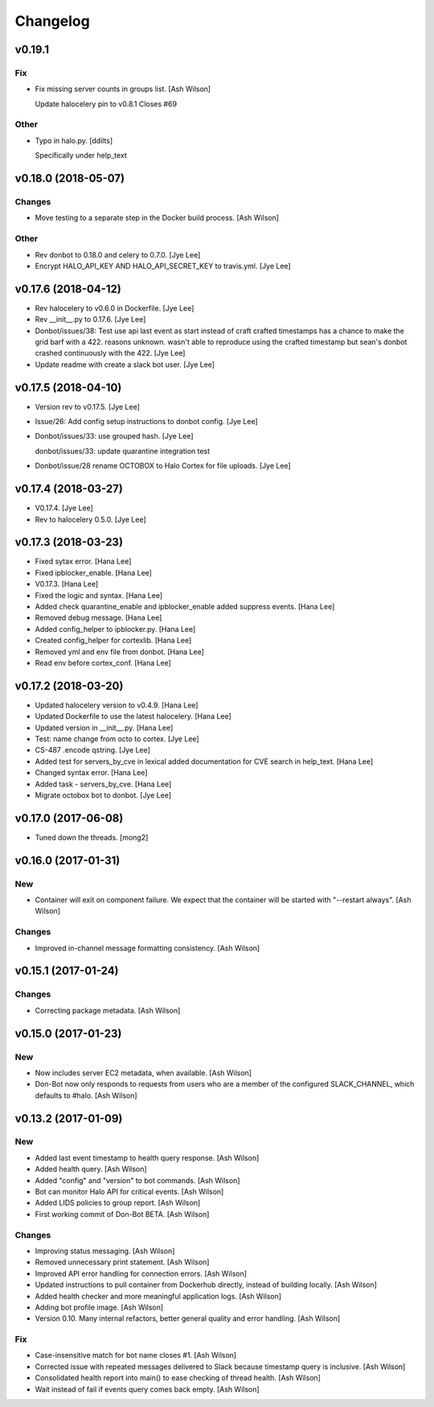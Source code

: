 Changelog
=========


v0.19.1
-------

Fix
~~~
- Fix missing server counts in groups list. [Ash Wilson]

  Update halocelery pin to v0.8.1
  Closes #69

Other
~~~~~
- Typo in halo.py. [ddilts]

  Specifically under help_text


v0.18.0 (2018-05-07)
--------------------

Changes
~~~~~~~
- Move testing to a separate step in the Docker build process. [Ash
  Wilson]

Other
~~~~~
- Rev donbot to 0.18.0 and celery to 0.7.0. [Jye Lee]
- Encrypt HALO_API_KEY AND HALO_API_SECRET_KEY to travis.yml. [Jye Lee]


v0.17.6 (2018-04-12)
--------------------
- Rev halocelery to v0.6.0 in Dockerfile. [Jye Lee]
- Rev __init__.py to 0.17.6. [Jye Lee]
- Donbot/issues/38: Test use api last event as start instead of craft
  crafted timestamps has a chance to make the grid barf with a 422.
  reasons unknown. wasn't able to reproduce using the crafted timestamp
  but sean's donbot crashed continuously with the 422. [Jye Lee]
- Update readme with create a slack bot user. [Jye Lee]


v0.17.5 (2018-04-10)
--------------------
- Version rev to v0.17.5. [Jye Lee]
- Issue/26: Add config setup instructions to donbot config. [Jye Lee]
- Donbot/issues/33: use grouped hash. [Jye Lee]

  donbot/issues/33: update quarantine integration test
- Donbot/issue/28 rename OCTOBOX to Halo Cortex for file uploads. [Jye
  Lee]


v0.17.4 (2018-03-27)
--------------------
- V0.17.4. [Jye Lee]
- Rev to halocelery 0.5.0. [Jye Lee]


v0.17.3 (2018-03-23)
--------------------
- Fixed sytax error. [Hana Lee]
- Fixed ipblocker_enable. [Hana Lee]
- V0.17.3. [Hana Lee]
- Fixed the logic and syntax. [Hana Lee]
- Added check quarantine_enable and ipblocker_enable added suppress
  events. [Hana Lee]
- Removed debug message. [Hana Lee]
- Added config_helper to ipblocker.py. [Hana Lee]
- Created config_helper for cortexlib. [Hana Lee]
- Removed yml and env file from donbot. [Hana Lee]
- Read env before cortex_conf. [Hana Lee]


v0.17.2 (2018-03-20)
--------------------
- Updated halocelery version to v0.4.9. [Hana Lee]
- Updated Dockerfile to use the latest halocelery. [Hana Lee]
- Updated version in __init__.py. [Hana Lee]
- Test: name change from octo to cortex. [Jye Lee]
- CS-487 .encode qstring. [Jye Lee]
- Added test for servers_by_cve in lexical added documentation for CVE
  search in help_text. [Hana Lee]
- Changed syntax error. [Hana Lee]
- Added task - servers_by_cve. [Hana Lee]
- Migrate octobox bot to donbot. [Jye Lee]


v0.17.0 (2017-06-08)
--------------------
- Tuned down the threads. [mong2]


v0.16.0 (2017-01-31)
--------------------

New
~~~
- Container will exit on component failure.  We expect that the
  container will be started with "--restart always". [Ash Wilson]

Changes
~~~~~~~
- Improved in-channel message formatting consistency. [Ash Wilson]


v0.15.1 (2017-01-24)
--------------------

Changes
~~~~~~~
- Correcting package metadata. [Ash Wilson]


v0.15.0 (2017-01-23)
--------------------

New
~~~
- Now includes server EC2 metadata, when available. [Ash Wilson]
- Don-Bot now only responds to requests from users who are a member of
  the configured SLACK_CHANNEL, which defaults to #halo. [Ash Wilson]


v0.13.2 (2017-01-09)
--------------------

New
~~~
- Added last event timestamp to health query response. [Ash Wilson]
- Added health query. [Ash Wilson]
- Added "config" and "version" to bot commands. [Ash Wilson]
- Bot can monitor Halo API for critical events. [Ash Wilson]
- Added LIDS policies to group report. [Ash Wilson]
- First working commit of Don-Bot BETA. [Ash Wilson]

Changes
~~~~~~~
- Improving status messaging. [Ash Wilson]
- Removed unnecessary print statement. [Ash Wilson]
- Improved API error handling for connection errors. [Ash Wilson]
- Updated instructions to pull container from Dockerhub directly,
  instead of building locally. [Ash Wilson]
- Added health checker and more meaningful application logs. [Ash
  Wilson]
- Adding bot profile image. [Ash Wilson]
- Version 0.10.  Many internal refactors, better general quality and
  error handling. [Ash Wilson]

Fix
~~~
- Case-insensitive match for bot name  closes #1. [Ash Wilson]
- Corrected issue with repeated messages delivered to Slack because
  timestamp query is inclusive. [Ash Wilson]
- Consolidated health report into main() to ease checking of thread
  health. [Ash Wilson]
- Wait instead of fail if events query comes back empty. [Ash Wilson]


